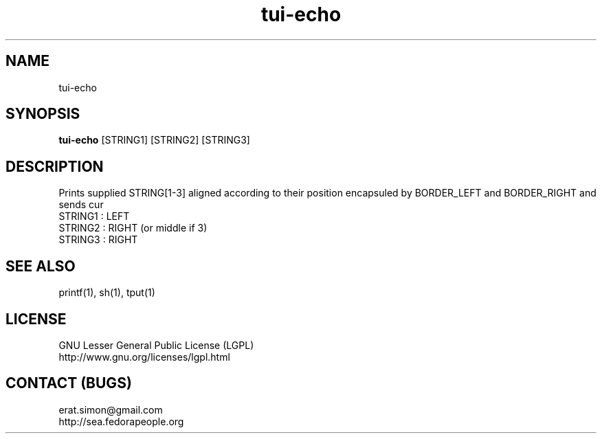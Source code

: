 .TH "tui-echo" "1" "2013 09 15" "Simon A. Erat (sea)" "TUI 0.4.0"


.SH NAME
tui-echo
.br


.SH SYNOPSIS
\fBtui-echo\fP [STRING1] [STRING2] [STRING3]
.br


.SH DESCRIPTION
.PP
Prints supplied STRING[1-3] aligned according to their position encapsuled by BORDER_LEFT and BORDER_RIGHT and sends cur
.br
STRING1 : LEFT
.br
STRING2 : RIGHT (or middle if 3)
.br
STRING3 : RIGHT
.br

.SH SEE ALSO
printf(1), sh(1), tput(1)

.SH LICENSE
GNU Lesser General Public License (LGPL)
.br
http://www.gnu.org/licenses/lgpl.html

.SH CONTACT (BUGS)
erat.simon@gmail.com
.br
http://sea.fedorapeople.org